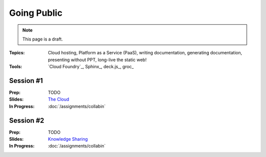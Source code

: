 Going Public
============

.. note:: This page is a draft.

:Topics: Cloud hosting, Platform as a Service (PaaS), writing documentation, generating documentation, presenting without PPT, long-live the static web!
:Tools: `Cloud Foundry`_, Sphinx_, deck.js_, groc_

Session #1
----------

:Prep: TODO
:Slides: `The Cloud <../slides/public_1.html>`_
:In Progress: :doc:`/assignments/collabin`

Session #2
----------

:Prep: TODO
:Slides: `Knowledge Sharing <../slides/public_2.html>`_
:In Progress: :doc:`/assignments/collabin`


.. todo::
    Lab ideas:

    * create a quick preso about a topic of interest
    * try literate programming with groc on assignment 2 code
    * push one of the apps developed in this course to CF public, assuming still 60 day free trial, if not, i can probably deploy locally with  with vagrant for students to try (or they can)
    * include doc with the web app on push to CF

.. seealso::

    deck.js_

    Markdown_

    Heroku_

    `Other PaaSes`_

    `Other Preso Tools`_



